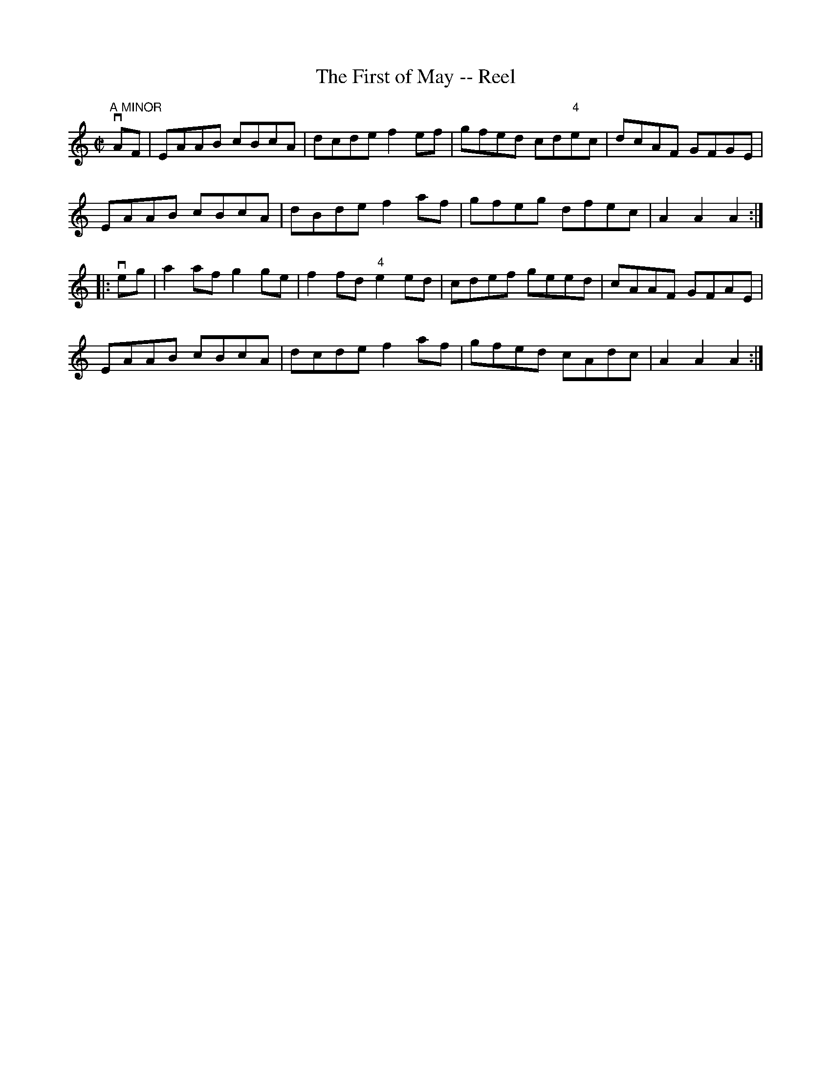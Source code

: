 X:1
T:The First of May -- Reel
R:reel
B:Ryan's Mammoth Collection
N: 372
Z: Contributed by Ray Davies,  ray:davies99.freeserve.co.uk
M:C|
L:1/8
K:AMin
v"A MINOR"AF|\
EAAB cBcA | dcde f2ef | gfed cd"4"ec | dcAF GFGE |
EAAB cBcA | dBde f2af | gfeg dfec | A2A2A2:|
|:veg|\
a2af g2ge | f2fd "4"e2ed | cdef geed | cAAF GFAE |
EAAB cBcA | dcde f2af | gfed cAdc | A2A2A2  :|
